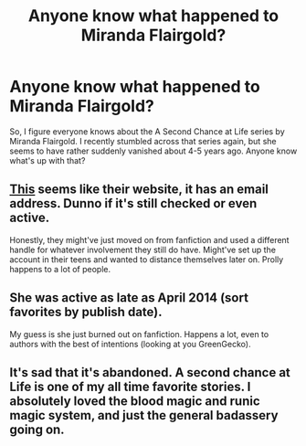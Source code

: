 #+TITLE: Anyone know what happened to Miranda Flairgold?

* Anyone know what happened to Miranda Flairgold?
:PROPERTIES:
:Score: 4
:DateUnix: 1505702501.0
:DateShort: 2017-Sep-18
:END:
So, I figure everyone knows about the A Second Chance at Life series by Miranda Flairgold. I recently stumbled across that series again, but she seems to have rather suddenly vanished about 4-5 years ago. Anyone know what's up with that?


** [[http://mirandaworks.freeservers.com/][This]] seems like their website, it has an email address. Dunno if it's still checked or even active.

Honestly, they might've just moved on from fanfiction and used a different handle for whatever involvement they still do have. Might've set up the account in their teens and wanted to distance themselves later on. Prolly happens to a lot of people.
:PROPERTIES:
:Author: zevenate
:Score: 3
:DateUnix: 1505708552.0
:DateShort: 2017-Sep-18
:END:


** She was active as late as April 2014 (sort favorites by publish date).

My guess is she just burned out on fanfiction. Happens a lot, even to authors with the best of intentions (looking at you GreenGecko).
:PROPERTIES:
:Author: T0lias
:Score: 2
:DateUnix: 1505710555.0
:DateShort: 2017-Sep-18
:END:


** It's sad that it's abandoned. A second chance at Life is one of my all time favorite stories. I absolutely loved the blood magic and runic magic system, and just the general badassery going on.
:PROPERTIES:
:Author: ajford
:Score: 0
:DateUnix: 1505767242.0
:DateShort: 2017-Sep-19
:END:
